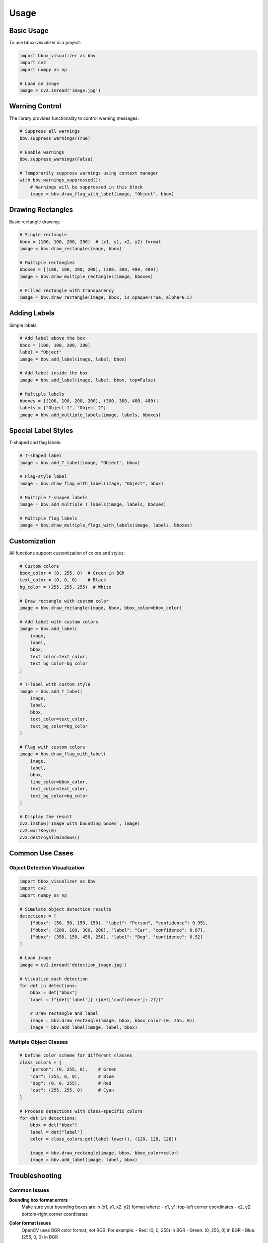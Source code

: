 Usage
=====

Basic Usage
----------

To use bbox-visualizer in a project:

.. code-block:: python

    import bbox_visualizer as bbv
    import cv2
    import numpy as np

    # Load an image
    image = cv2.imread('image.jpg')

Warning Control
-------------

The library provides functionality to control warning messages:

.. code-block:: python

    # Suppress all warnings
    bbv.suppress_warnings(True)

    # Enable warnings
    bbv.suppress_warnings(False)

    # Temporarily suppress warnings using context manager
    with bbv.warnings_suppressed():
        # Warnings will be suppressed in this block
        image = bbv.draw_flag_with_label(image, "Object", bbox)

Drawing Rectangles
----------------

Basic rectangle drawing:

.. code-block:: python

    # Single rectangle
    bbox = (100, 100, 200, 200)  # (x1, y1, x2, y2) format
    image = bbv.draw_rectangle(image, bbox)

    # Multiple rectangles
    bboxes = [(100, 100, 200, 200), (300, 300, 400, 400)]
    image = bbv.draw_multiple_rectangles(image, bboxes)

    # Filled rectangle with transparency
    image = bbv.draw_rectangle(image, bbox, is_opaque=True, alpha=0.5)

Adding Labels
-----------

Simple labels:

.. code-block:: python

    # Add label above the box
    bbox = (100, 100, 200, 200)
    label = "Object"
    image = bbv.add_label(image, label, bbox)

    # Add label inside the box
    image = bbv.add_label(image, label, bbox, top=False)

    # Multiple labels
    bboxes = [(100, 100, 200, 200), (300, 300, 400, 400)]
    labels = ["Object 1", "Object 2"]
    image = bbv.add_multiple_labels(image, labels, bboxes)

Special Label Styles
-----------------

T-shaped and flag labels:

.. code-block:: python

    # T-shaped label
    image = bbv.add_T_label(image, "Object", bbox)

    # Flag-style label
    image = bbv.draw_flag_with_label(image, "Object", bbox)

    # Multiple T-shaped labels
    image = bbv.add_multiple_T_labels(image, labels, bboxes)

    # Multiple flag labels
    image = bbv.draw_multiple_flags_with_labels(image, labels, bboxes)

Customization
-----------

All functions support customization of colors and styles:

.. code-block:: python

    # Custom colors
    bbox_color = (0, 255, 0)  # Green in BGR
    text_color = (0, 0, 0)    # Black
    bg_color = (255, 255, 255)  # White

    # Draw rectangle with custom color
    image = bbv.draw_rectangle(image, bbox, bbox_color=bbox_color)

    # Add label with custom colors
    image = bbv.add_label(
        image, 
        label, 
        bbox,
        text_color=text_color,
        text_bg_color=bg_color
    )

    # T-label with custom style
    image = bbv.add_T_label(
        image,
        label,
        bbox,
        text_color=text_color,
        text_bg_color=bg_color
    )

    # Flag with custom colors
    image = bbv.draw_flag_with_label(
        image,
        label,
        bbox,
        line_color=bbox_color,
        text_color=text_color,
        text_bg_color=bg_color
    )

    # Display the result
    cv2.imshow('Image with bounding boxes', image)
    cv2.waitKey(0)
    cv2.destroyAllWindows()

Common Use Cases
--------------

Object Detection Visualization
~~~~~~~~~~~~~~~~~~~~~~~~~~~~

.. code-block:: python

    import bbox_visualizer as bbv
    import cv2
    import numpy as np

    # Simulate object detection results
    detections = [
        {"bbox": (50, 50, 150, 150), "label": "Person", "confidence": 0.95},
        {"bbox": (200, 100, 300, 200), "label": "Car", "confidence": 0.87},
        {"bbox": (350, 150, 450, 250), "label": "Dog", "confidence": 0.92}
    ]

    # Load image
    image = cv2.imread('detection_image.jpg')
    
    # Visualize each detection
    for det in detections:
        bbox = det["bbox"]
        label = f"{det['label']} ({det['confidence']:.2f})"
        
        # Draw rectangle and label
        image = bbv.draw_rectangle(image, bbox, bbox_color=(0, 255, 0))
        image = bbv.add_label(image, label, bbox)

Multiple Object Classes
~~~~~~~~~~~~~~~~~~~~~~

.. code-block:: python

    # Define color scheme for different classes
    class_colors = {
        "person": (0, 255, 0),    # Green
        "car": (255, 0, 0),       # Blue
        "dog": (0, 0, 255),       # Red
        "cat": (255, 255, 0)      # Cyan
    }

    # Process detections with class-specific colors
    for det in detections:
        bbox = det["bbox"]
        label = det["label"]
        color = class_colors.get(label.lower(), (128, 128, 128))
        
        image = bbv.draw_rectangle(image, bbox, bbox_color=color)
        image = bbv.add_label(image, label, bbox)

Troubleshooting
-------------

Common Issues
~~~~~~~~~~~~

**Bounding box format errors**
    Make sure your bounding boxes are in (x1, y1, x2, y2) format where:
    - x1, y1: top-left corner coordinates
    - x2, y2: bottom-right corner coordinates

**Color format issues**
    OpenCV uses BGR color format, not RGB. For example:
    - Red: (0, 0, 255) in BGR
    - Green: (0, 255, 0) in BGR
    - Blue: (255, 0, 0) in BGR

**Image not displaying**
    Ensure you have a display environment or use cv2.imwrite() to save the image:
    
    .. code-block:: python
    
        cv2.imwrite('output.jpg', image)

Performance Tips
~~~~~~~~~~~~~~

- For multiple objects, use the batch functions (e.g., `draw_multiple_rectangles`) instead of loops
- Pre-allocate image arrays when possible
- Use appropriate image formats (uint8 for most cases)
- Consider downsampling large images for faster processing

Getting Help
-----------

- Check the `examples/` directory for complete working examples
- Review the API documentation for detailed parameter descriptions
- Open an issue on GitHub for bugs or feature requests 